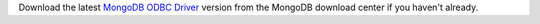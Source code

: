 Download the latest `MongoDB ODBC Driver <https://www.mongodb.com/try/download/odbc-driver>`__ version
from the MongoDB download center if you haven't already.